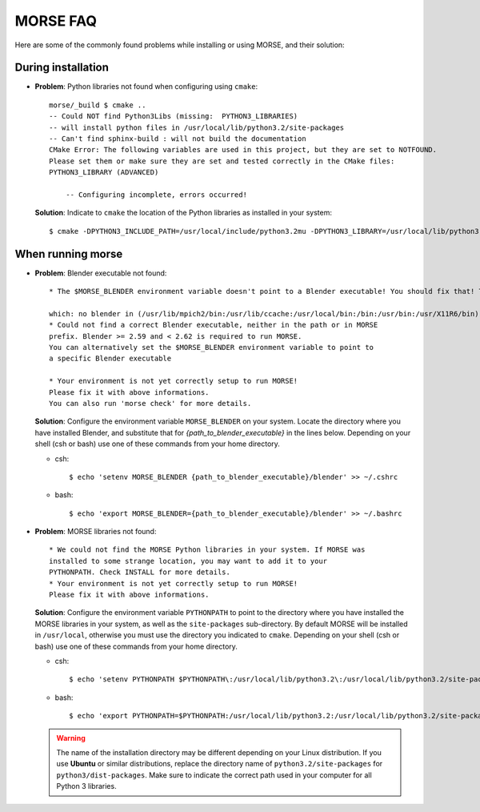 MORSE FAQ
=========

Here are some of the commonly found problems while installing or using MORSE, and their solution:

During installation
-------------------

- **Problem**: Python libraries not found when configuring using ``cmake``::

    morse/_build $ cmake ..
    -- Could NOT find Python3Libs (missing:  PYTHON3_LIBRARIES) 
    -- will install python files in /usr/local/lib/python3.2/site-packages
    -- Can't find sphinx-build : will not build the documentation
    CMake Error: The following variables are used in this project, but they are set to NOTFOUND.
    Please set them or make sure they are set and tested correctly in the CMake files:
    PYTHON3_LIBRARY (ADVANCED)

        -- Configuring incomplete, errors occurred!

  **Solution**: Indicate to ``cmake`` the location of the Python libraries as installed in your system::

    $ cmake -DPYTHON3_INCLUDE_PATH=/usr/local/include/python3.2mu -DPYTHON3_LIBRARY=/usr/local/lib/python3.2mu.a ..



When running morse
------------------

- **Problem**: Blender executable not found::

    * The $MORSE_BLENDER environment variable doesn't point to a Blender executable! You should fix that! Trying to look for Blender in alternative places...

    which: no blender in (/usr/lib/mpich2/bin:/usr/lib/ccache:/usr/local/bin:/bin:/usr/bin:/usr/X11R6/bin)
    * Could not find a correct Blender executable, neither in the path or in MORSE
    prefix. Blender >= 2.59 and < 2.62 is required to run MORSE.
    You can alternatively set the $MORSE_BLENDER environment variable to point to
    a specific Blender executable

    * Your environment is not yet correctly setup to run MORSE!
    Please fix it with above informations.
    You can also run 'morse check' for more details.

  **Solution**: Configure the environment variable ``MORSE_BLENDER`` on your system. Locate the directory where you have installed Blender, and substitute that for *{path_to_blender_executable}* in the lines below. Depending on your shell (csh or bash) use one of these commands from your home directory.

  - csh::

    $ echo 'setenv MORSE_BLENDER {path_to_blender_executable}/blender' >> ~/.cshrc

  - bash::

    $ echo 'export MORSE_BLENDER={path_to_blender_executable}/blender' >> ~/.bashrc


- **Problem**: MORSE libraries not found::

    * We could not find the MORSE Python libraries in your system. If MORSE was
    installed to some strange location, you may want to add it to your
    PYTHONPATH. Check INSTALL for more details.
    * Your environment is not yet correctly setup to run MORSE!
    Please fix it with above informations.

  **Solution**: Configure the environment variable ``PYTHONPATH`` to point to the directory where you have installed the MORSE libraries in your system, as well as the ``site-packages`` sub-directory. By default MORSE will be installed in ``/usr/local``, otherwise you must use the directory you indicated to ``cmake``.
  Depending on your shell (csh or bash) use one of these commands from your home directory.

  - csh::

    $ echo 'setenv PYTHONPATH $PYTHONPATH\:/usr/local/lib/python3.2\:/usr/local/lib/python3.2/site-packages' >> ~/.cshrc

  - bash::

    $ echo 'export PYTHONPATH=$PYTHONPATH:/usr/local/lib/python3.2:/usr/local/lib/python3.2/site-packages' >> ~/.bashrc

  .. warning::
    The name of the installation directory may be different depending on your Linux distribution. If you use **Ubuntu** or similar distributions, replace the directory name of ``python3.2/site-packages`` for ``python3/dist-packages``. Make sure to indicate the correct path used in your computer for all Python 3 libraries.
